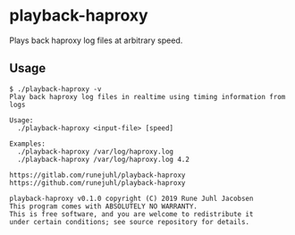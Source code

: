 * playback-haproxy

Plays back haproxy log files at arbitrary speed.

** Usage

#+BEGIN_EXAMPLE
  $ ./playback-haproxy -v
  Play back haproxy log files in realtime using timing information from logs

  Usage:
    ./playback-haproxy <input-file> [speed]

  Examples:
    ./playback-haproxy /var/log/haproxy.log
    ./playback-haproxy /var/log/haproxy.log 4.2

  https://gitlab.com/runejuhl/playback-haproxy
  https://github.com/runejuhl/playback-haproxy

  playback-haproxy v0.1.0 copyright (C) 2019 Rune Juhl Jacobsen
  This program comes with ABSOLUTELY NO WARRANTY.
  This is free software, and you are welcome to redistribute it
  under certain conditions; see source repository for details.
#+END_EXAMPLE
